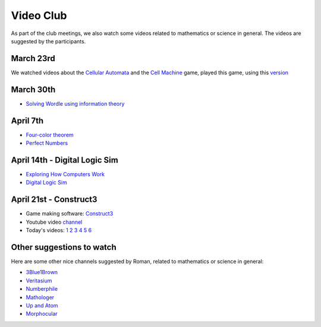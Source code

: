 Video Club
++++++++++++

.. _sec-video:

As part of the club meetings, we also watch some videos related
to mathematics or science in general. The videos are suggested by the participants.

March 23rd
------------------------------
We watched videos about the `Cellular Automata <https://www.youtube.com/watch?v=xsLX390SJM4>`__
and the `Cell Machine <https://www.youtube.com/watch?v=N-BbgqOjIqk>`__ game,
played this game, using this `version <https://milenakos.itch.io/cmmm-plus-milenakos-mod>`__

March 30th
------------------------------
* `Solving Wordle using information theory <https://www.youtube.com/watch?v=v68zYyaEmEA&t=439s>`__

April 7th
------------
* `Four-color theorem <https://www.youtube.com/watch?v=42-ws3bkrKM&t=553s>`__
* `Perfect Numbers <https://www.youtube.com/watch?v=Zrv1EDIqHkY>`__

April 14th - Digital Logic Sim
--------------------------------

* `Exploring How Computers Work <https://www.youtube.com/watch?v=QZwneRb-zqA>`__
* `Digital Logic Sim <https://sebastian.itch.io/digital-logic-sim>`__

April 21st - Construct3
------------------------

* Game making software: `Construct3 <https://www.construct.net/en>`__
* Youtube video `channel <https://www.youtube.com/user/ScirraVideos>`__
* Today's videos:
  `1 <https://www.youtube.com/watch?v=iyhorKqsz4U&list=PLkraCCCVDpMLRO5Vd01ie8YgTqY4u_r-F>`__
  `2 <https://www.youtube.com/watch?v=1WRUqIT_Fb8&list=PLkraCCCVDpMLRO5Vd01ie8YgTqY4u_r-F&index=3>`__
  `3 <https://www.youtube.com/watch?v=7dHh8IBrUsQ&list=PLkraCCCVDpMLRO5Vd01ie8YgTqY4u_r-F&index=3>`__
  `4 <https://www.youtube.com/watch?v=MP9HIHSGzJ0&list=PLkraCCCVDpMLRO5Vd01ie8YgTqY4u_r-F&index=4>`__
  `5 <https://www.youtube.com/watch?v=6h2QL-x_guc&list=PL7GMuVXUsYnY9STk4BF0PxrtG_yNve1t6&index=8>`__
  `6 <https://www.youtube.com/watch?v=SvAj2kmXtM8&list=PL7GMuVXUsYnY9STk4BF0PxrtG_yNve1t6&index=9>`__


Other suggestions to watch
---------------------------
Here are some other nice channels suggested by Roman,
related to mathematics or science in general:

* `3Blue1Brown <https://www.youtube.com/@3blue1brown>`__
* `Veritasium <https://www.youtube.com/@veritasium>`__
* `Numberphile <https://www.youtube.com/@numberphile>`__
* `Mathologer <https://www.youtube.com/@Mathologer>`__
* `Up and Atom <https://www.youtube.com/@upandatom>`__
* `Morphocular <https://www.youtube.com/@morphocular>`__
